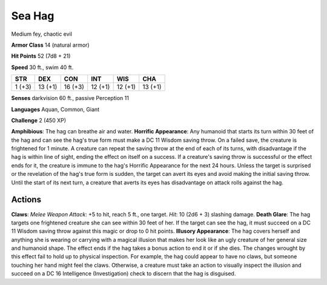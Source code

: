 
.. _srd:sea-hag:

Sea Hag
-------

Medium fey, chaotic evil

**Armor Class** 14 (natural armor)

**Hit Points** 52 (7d8 + 21)

**Speed** 30 ft., swim 40 ft.

+----------+-----------+-----------+-----------+-----------+-----------+
| STR      | DEX       | CON       | INT       | WIS       | CHA       |
+==========+===========+===========+===========+===========+===========+
| 1 (+3)   | 13 (+1)   | 16 (+3)   | 12 (+1)   | 12 (+1)   | 13 (+1)   |
+----------+-----------+-----------+-----------+-----------+-----------+

**Senses** darkvision 60 ft., passive Perception 11

**Languages** Aquan, Common, Giant

**Challenge** 2 (450 XP)

**Amphibious**: The hag can breathe air and water. **Horrific
Appearance**: Any humanoid that starts its turn within 30 feet of the
hag and can see the hag's true form must make a DC 11 Wisdom saving
throw. On a failed save, the creature is frightened for 1 minute. A
creature can repeat the saving throw at the end of each of its turns,
with disadvantage if the hag is within line of sight, ending the effect
on itself on a success. If a creature's saving throw is successful or
the effect ends for it, the creature is immune to the hag's Horrific
Appearance for the next 24 hours. Unless the target is surprised or the
revelation of the hag's true form is sudden, the target can avert its
eyes and avoid making the initial saving throw. Until the start of its
next turn, a creature that averts its eyes has disadvantage on attack
rolls against the hag.

Actions
~~~~~~~~~~~~~~~~~~~~~~~~~~~~~~~~~

**Claws**: *Melee Weapon Attack*: +5 to hit, reach 5 ft., one target.
*Hit*: 10 (2d6 + 3) slashing damage. **Death Glare**: The hag targets
one frightened creature she can see within 30 feet of her. If the target
can see the hag, it must succeed on a DC 11 Wisdom saving throw against
this magic or drop to 0 hit points. **Illusory Appearance**: The hag
covers herself and anything she is wearing or carrying with a magical
illusion that makes her look like an ugly creature of her general size
and humanoid shape. The effect ends if the hag takes a bonus action to
end it or if she dies. The changes wrought by this effect fail to hold
up to physical inspection. For example, the hag could appear to have no
claws, but someone touching her hand might feel the claws. Otherwise, a
creature must take an action to visually inspect the illusion and
succeed on a DC 16 Intelligence (Investigation) check to discern that
the hag is disguised.
